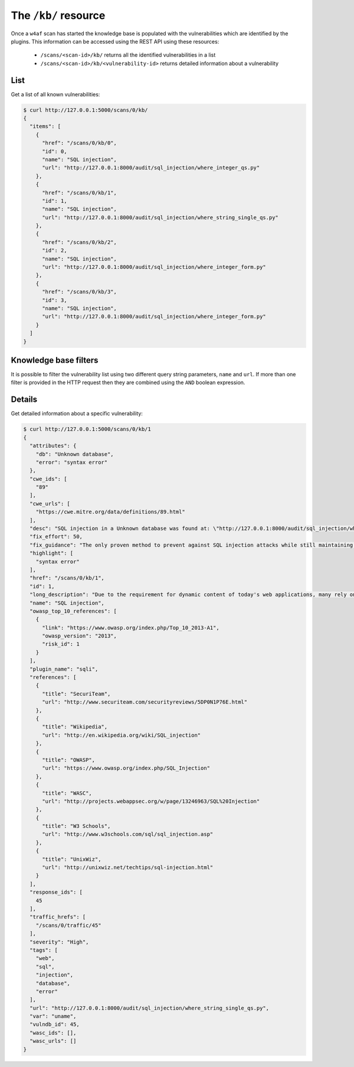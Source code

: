 The ``/kb/`` resource
=====================

Once a ``w4af`` scan has started the knowledge base is populated with the
vulnerabilities which are identified by the plugins. This information can be
accessed using the REST API using these resources:

 * ``/scans/<scan-id>/kb/`` returns all the identified vulnerabilities in a list
 * ``/scans/<scan-id>/kb/<vulnerability-id>`` returns detailed information about a vulnerability


List
----

Get a list of all known vulnerabilities:

.. code-block:: none

    $ curl http://127.0.0.1:5000/scans/0/kb/
    {
      "items": [
        {
          "href": "/scans/0/kb/0",
          "id": 0,
          "name": "SQL injection",
          "url": "http://127.0.0.1:8000/audit/sql_injection/where_integer_qs.py"
        },
        {
          "href": "/scans/0/kb/1",
          "id": 1,
          "name": "SQL injection",
          "url": "http://127.0.0.1:8000/audit/sql_injection/where_string_single_qs.py"
        },
        {
          "href": "/scans/0/kb/2",
          "id": 2,
          "name": "SQL injection",
          "url": "http://127.0.0.1:8000/audit/sql_injection/where_integer_form.py"
        },
        {
          "href": "/scans/0/kb/3",
          "id": 3,
          "name": "SQL injection",
          "url": "http://127.0.0.1:8000/audit/sql_injection/where_integer_form.py"
        }
      ]
    }


Knowledge base filters
----------------------

It is possible to filter the vulnerability list using two different query
string parameters, ``name`` and ``url``. If more than one filter is provided in
the HTTP request then they are combined using the ``AND`` boolean expression.


Details
-------

Get detailed information about a specific vulnerability:

.. code-block:: none

    $ curl http://127.0.0.1:5000/scans/0/kb/1
    {
      "attributes": {
        "db": "Unknown database",
        "error": "syntax error"
      },
      "cwe_ids": [
        "89"
      ],
      "cwe_urls": [
        "https://cwe.mitre.org/data/definitions/89.html"
      ],
      "desc": "SQL injection in a Unknown database was found at: \"http://127.0.0.1:8000/audit/sql_injection/where_string_single_qs.py\", using HTTP method GET. The sent data was: \"uname=a%27b%22c%27d%22\" The modified parameter was \"uname\".",
      "fix_effort": 50,
      "fix_guidance": "The only proven method to prevent against SQL injection attacks while still maintaining full application functionality is to use parameterized queries (also known as prepared statements). When utilising this method of querying the database, any value supplied by the client will be handled as a string value rather than part of the SQL query.\n\nAdditionally, when utilising parameterized queries, the database engine will automatically check to make sure the string being used matches that of the column. For example, the database engine will check that the user supplied input is an integer if the database column is configured to contain integers.",
      "highlight": [
        "syntax error"
      ],
      "href": "/scans/0/kb/1",
      "id": 1,
      "long_description": "Due to the requirement for dynamic content of today's web applications, many rely on a database backend to store data that will be called upon and processed by the web application (or other programs). Web applications retrieve data from the database by using Structured Query Language (SQL) queries.\n\nTo meet demands of many developers, database servers (such as MSSQL, MySQL, Oracle etc.) have additional built-in functionality that can allow extensive control of the database and interaction with the host operating system itself. An SQL injection occurs when a value originating from the client's request is used within a SQL query without prior sanitisation. This could allow cyber-criminals to execute arbitrary SQL code and steal data or use the additional functionality of the database server to take control of more server components.\n\nThe successful exploitation of a SQL injection can be devastating to an organisation and is one of the most commonly exploited web application vulnerabilities.\n\nThis injection was detected as the tool was able to cause the server to respond to the request with a database related error.",
      "name": "SQL injection",
      "owasp_top_10_references": [
        {
          "link": "https://www.owasp.org/index.php/Top_10_2013-A1",
          "owasp_version": "2013",
          "risk_id": 1
        }
      ],
      "plugin_name": "sqli",
      "references": [
        {
          "title": "SecuriTeam",
          "url": "http://www.securiteam.com/securityreviews/5DP0N1P76E.html"
        },
        {
          "title": "Wikipedia",
          "url": "http://en.wikipedia.org/wiki/SQL_injection"
        },
        {
          "title": "OWASP",
          "url": "https://www.owasp.org/index.php/SQL_Injection"
        },
        {
          "title": "WASC",
          "url": "http://projects.webappsec.org/w/page/13246963/SQL%20Injection"
        },
        {
          "title": "W3 Schools",
          "url": "http://www.w3schools.com/sql/sql_injection.asp"
        },
        {
          "title": "UnixWiz",
          "url": "http://unixwiz.net/techtips/sql-injection.html"
        }
      ],
      "response_ids": [
        45
      ],
      "traffic_hrefs": [
        "/scans/0/traffic/45"
      ],
      "severity": "High",
      "tags": [
        "web",
        "sql",
        "injection",
        "database",
        "error"
      ],
      "url": "http://127.0.0.1:8000/audit/sql_injection/where_string_single_qs.py",
      "var": "uname",
      "vulndb_id": 45,
      "wasc_ids": [],
      "wasc_urls": []
    }

